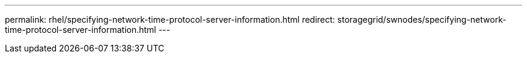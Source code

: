 ---
permalink: rhel/specifying-network-time-protocol-server-information.html
redirect: storagegrid/swnodes/specifying-network-time-protocol-server-information.html
---